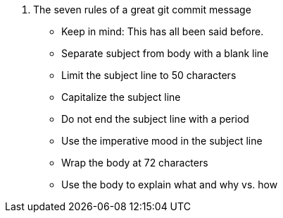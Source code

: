 

. The seven rules of a great git commit message
* Keep in mind: This has all been said before.
* Separate subject from body with a blank line
* Limit the subject line to 50 characters
* Capitalize the subject line
* Do not end the subject line with a period
* Use the imperative mood in the subject line
* Wrap the body at 72 characters
* Use the body to explain what and why vs. how